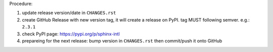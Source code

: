 .. release procedure

Procedure:

1. update release version/date in ``CHANGES.rst``
2. create GitHub Release with new version tag, it will create a release on PyPI.
   tag MUST following semver. e.g.: ``2.3.1``
3. check PyPI page: https://pypi.org/p/sphinx-intl
4. prepareing for the next release: bump version in ``CHANGES.rst`` then commit/push it onto GitHub
